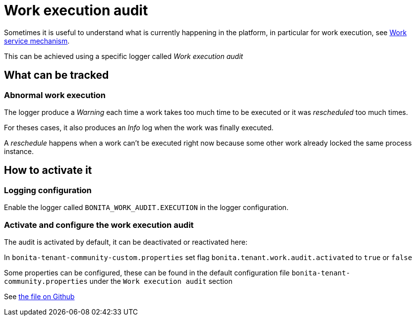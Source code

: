 = Work execution audit
:page-aliases: ROOT:work-execution-audit.adoc
:description: Sometimes it is useful to understand what is currently happening in the platform, in particular for work execution, see xref:execution-sequence-states-and-transactions.adoc[Work service mechanism].

Sometimes it is useful to understand what is currently happening in the platform, in particular for work execution, see xref:execution-sequence-states-and-transactions.adoc[Work service mechanism].

This can be achieved using a specific logger called _Work execution audit_

== What can be tracked

=== Abnormal work execution

The logger produce a _Warning_ each time a work takes too much time to be executed or it was _rescheduled_ too much times.

For theses cases, it also produces an _Info_ log when the work was finally executed.

A _reschedule_ happens when a work can't be executed right now because some other work already locked the same process instance.

== How to activate it

=== Logging configuration

Enable the logger called `BONITA_WORK_AUDIT.EXECUTION` in the logger configuration.

=== Activate and configure the work execution audit

The audit is activated by default, it can be deactivated or reactivated here:

In `bonita-tenant-community-custom.properties` set flag `bonita.tenant.work.audit.activated` to `true` or `false`

Some properties can be configured, these can be found in the default configuration file `bonita-tenant-community.properties` under the `Work execution audit` section

See https://github.com/bonitasoft/bonita-engine/blob/7.9.0/bpm/bonita-core/bonita-process-engine/src/main/resources/bonita-tenant-community.properties[the file on Github]
